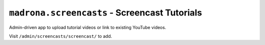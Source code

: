 ``madrona.screencasts`` - Screencast Tutorials 
==============================================

Admin-driven app to upload tutorial videos or link to existing YouTube videos. 

Visit ``/admin/screencasts/screencast/`` to add.
